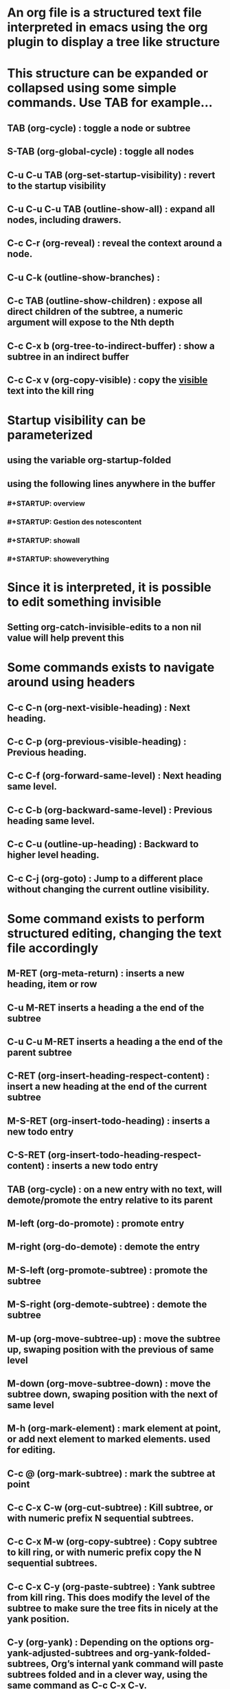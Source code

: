 * An org file is a structured text file interpreted in emacs using the org plugin to display a tree like structure
* This structure can be expanded or collapsed using some simple commands. Use TAB for example...
** TAB (org-cycle) : toggle a node or subtree
** S-TAB (org-global-cycle) : toggle all nodes
** C-u C-u TAB (org-set-startup-visibility) : revert to the startup visibility
** C-u C-u C-u TAB (outline-show-all) : expand all nodes, including drawers.
** C-c C-r (org-reveal) : reveal the context around a node.
** C-u C-k (outline-show-branches) :
** C-c TAB (outline-show-children) : expose all direct children of the subtree, a numeric argument will expose to the Nth depth
** C-c C-x b (org-tree-to-indirect-buffer) : show a subtree in an indirect buffer
** C-c C-x v (org-copy-visible) : copy the _visible_ text into the kill ring
* Startup visibility can be parameterized
** using the variable org-startup-folded
** using the following lines anywhere in the buffer
*** #+STARTUP: overview
*** #+STARTUP: Gestion des notescontent
*** #+STARTUP: showall
*** #+STARTUP: showeverything
* Since it is interpreted, it is possible to edit something invisible
** Setting org-catch-invisible-edits to a non nil value will help prevent this
* Some commands exists to navigate around using headers
** C-c C-n (org-next-visible-heading) : Next heading.
** C-c C-p (org-previous-visible-heading) : Previous heading.
** C-c C-f (org-forward-same-level) : Next heading same level.
** C-c C-b (org-backward-same-level) : Previous heading same level.
** C-c C-u (outline-up-heading) : Backward to higher level heading.
** C-c C-j (org-goto) : Jump to a different place without changing the current outline visibility.
* Some command exists to perform structured editing, changing the text file accordingly
** M-RET (org-meta-return) : inserts a new heading, item or row
** C-u M-RET inserts a heading a the end of the subtree
** C-u C-u M-RET inserts a heading a the end of the parent subtree
** C-RET (org-insert-heading-respect-content) : insert a new heading at the end of the current subtree
** M-S-RET (org-insert-todo-heading) : inserts a new todo entry
** C-S-RET (org-insert-todo-heading-respect-content) : inserts a new todo entry
** TAB (org-cycle) : on a new entry with no text, will demote/promote the entry relative to its parent
** M-left (org-do-promote) : promote entry
** M-right (org-do-demote) : demote the entry
** M-S-left (org-promote-subtree) : promote the subtree
** M-S-right (org-demote-subtree) : demote the subtree
** M-up (org-move-subtree-up) : move the subtree up, swaping position with the previous of same level
** M-down (org-move-subtree-down) : move the subtree down, swaping position with the next of same level
** M-h (org-mark-element) : mark element at point, or add next element to marked elements. used for editing.
** C-c @ (org-mark-subtree) : mark the subtree at point
** C-c C-x C-w (org-cut-subtree) : Kill subtree, or with numeric prefix N sequential subtrees. 
** C-c C-x M-w (org-copy-subtree) : Copy subtree to kill ring, or with numeric prefix copy the N sequential subtrees. 
** C-c C-x C-y (org-paste-subtree) : Yank subtree from kill ring. This does modify the level of the subtree to make sure the tree fits in nicely at the yank position. 
** C-y (org-yank) :  Depending on the options org-yank-adjusted-subtrees and org-yank-folded-subtrees, Org’s internal yank command will paste subtrees folded and in a clever way, using the same command as C-c C-x C-y. 
** C-c C-x c (org-clone-subtree-with-time-shift) : Clone a subtree by making a number of sibling copies of it. You will be prompted for the number of copies to make, and you can also specify if any timestamps in the entry should be shifted. This can be useful, for example, to create a number of tasks related to a series of lectures to prepare. For more details, see the docstring of the command org-clone-subtree-with-time-shift. 
** C-c C-w (org-refile) : Refile entry or region to a different location. See Refile and copy.
** C-c ^ (org-sort) : sort same level entries
** C-x n s (org-narrow-to-subtree) : Narrow buffer to current subtree
** C-x n b (org-narrow-to-block) : Narrow buffer to current block
** C-x n w (widen) : widen buffer to remove narrowing
** C-c * (org-toggle-heading) : toggle a normal line to a heading and vice versa
* Org mode also has the ability to construct sparse trees matching selected informations
** Different commands exists
*** C-c / (org-sparse-tree) : prompts for an extra key to select a sparse tree creating command
*** C-c / r OR C-c / / (org-occur) : prompts for a regexp and show a sparse tree with all matches
*** M-g n OR M-g M-n (next-error) : jump to the next sparse tree match
*** M-g p OR M-g M-p (previous-error) : jump to the prevuous sparse tree match
*** The option org-agenda-custom-commands can be used to define shortcut commands to frequently used sparse tree command
**** For example    (setq org-agenda-custom-commands '(("f" occur-tree "FIXME")))    will bind C-c a f to creating a sparse tree matching the string FIXME
** A sparse tree can be printed
*** The command ps-print-buffer-with-faces will print only the visible parts of the document
*** The command C-c C-e C-v exports only the visible part of the document and prints the resulting file.
